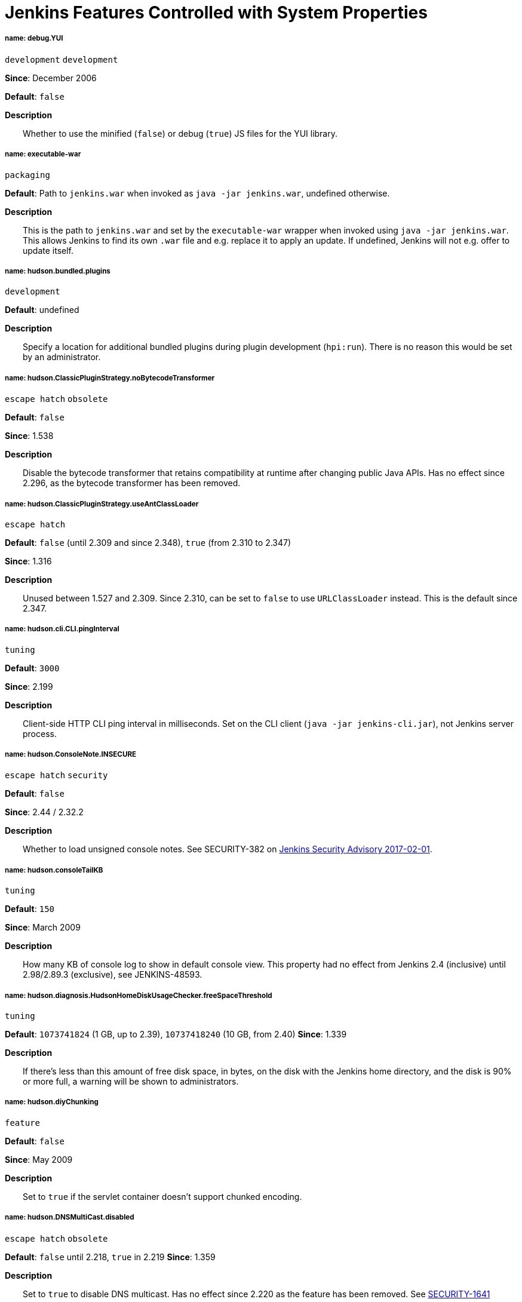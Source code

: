 = Jenkins Features Controlled with System Properties
:page-layout: systemproperties

////
properties:
 Style guide:
 - Prefer literal blocks over quoted blocks when necessary
 - Format literal default values in `backticks` and descriptive parts of values outside backticks
 - Use sentence-per-line formatting for descriptions

Tags:
- development: Mostly or only useful during development and debugging. While in rare cases these may help troubleshoot an instance, primary use is development.
- escape hatch: Disables a behavior that is not generally expected to be disabled, such as security fixes. Intended to address unexpected compatibility problems.
- feature: Enables (or rarely disables) a feature. Distinction to escape hatches is fuzzy when it disables.
- internal: Not intended to be set by administrators, developers, or packaging scripts at all. Very rare.
- obsolete: This option no longer has an effect or a different option should be used instead.
- packaging: Options generally only useful when customizing the Jenkins packaging.
- security: Related to security, both security fixes, and hardening. Usually also escape hatches.
- tuning: Adjust thresholds, durations, and values of a similar nature that don't substantially alter behavior.
- ui: User interface related.
////

===== name: debug.YUI

`development` `development`

*Since*: December 2006 
// https://github.com/jenkinsci/jenkins/commit/ab68a9fce7672649b797ea6ff46f88c965e2404b 

*Default*: `false`


*Description*::
Whether to use the minified (`false`) or debug (`true`) JS files for the YUI library.


===== name: executable-war

`packaging`

*Default*: Path to `jenkins.war` when invoked as `java -jar jenkins.war`, undefined otherwise.


*Description*::
This is the path to `jenkins.war` and set by the `executable-war` wrapper when invoked using `java -jar jenkins.war`.
This allows Jenkins to find its own `.war` file and e.g. replace it to apply an update.
If undefined, Jenkins will not e.g. offer to update itself.

===== name: hudson.bundled.plugins

`development`

*Default*: undefined


*Description*::
Specify a location for additional bundled plugins during plugin development (`hpi:run`).
There is no reason this would be set by an administrator.

===== name: hudson.ClassicPluginStrategy.noBytecodeTransformer

`escape hatch` `obsolete`

*Default*: `false`

*Since*: 1.538
// https://github.com/jenkinsci/jenkins/commit/f98c4627da3c21e37aff82c75c0ef7240e60b4da


*Description*::
Disable the bytecode transformer that retains compatibility at runtime after changing public Java APIs.
Has no effect since 2.296, as the bytecode transformer has been removed.

===== name: hudson.ClassicPluginStrategy.useAntClassLoader

`escape hatch`

*Default*: `false` (until 2.309 and since 2.348), `true` (from 2.310 to 2.347)

*Since*: 1.316
// Unused since https://github.com/jenkinsci/jenkins/commit/47de54d070f67af95b4fefb6d006a72bb31a5cb8
// Restored and default in https://github.com/jenkinsci/jenkins/pull/5698
// Disabled since https://github.com/jenkinsci/jenkins/pull/6571

*Description*::
Unused between 1.527 and 2.309.
Since 2.310, can be set to `false` to use `URLClassLoader` instead.
This is the default since 2.347.

===== name: hudson.cli.CLI.pingInterval

`tuning`

*Default*: `3000`

*Since*: 2.199


*Description*::
Client-side HTTP CLI ping interval in milliseconds.
Set on the CLI client (`java -jar jenkins-cli.jar`), not Jenkins server process.

===== name: hudson.ConsoleNote.INSECURE

`escape hatch` `security`

*Default*: `false`

*Since*: 2.44 / 2.32.2

*Description*::
Whether to load unsigned console notes.
See SECURITY-382 on link:/security/advisory/2017-02-01///persisted-cross-site-scripting-vulnerability-in-console-notes[Jenkins Security Advisory 2017-02-01].

===== name: hudson.consoleTailKB

`tuning`

*Default*: `150`

*Since*: March 2009
// https://github.com/jenkinsci/jenkins/commit/bf81f96ab3d5e90bca0963c51c40a62d2642548d

*Description*::
How many KB of console log to show in default console view.
This property had no effect from Jenkins 2.4 (inclusive) until 2.98/2.89.3 (exclusive), see JENKINS-48593.

===== name: hudson.diagnosis.HudsonHomeDiskUsageChecker.freeSpaceThreshold

`tuning`

*Default*: `1073741824` (1 GB, up to 2.39), `10737418240` (10 GB, from 2.40)
*Since*: 1.339

*Description*::
If there's less than this amount of free disk space, in bytes, on the disk with the Jenkins home directory, and the disk is 90% or more full, a warning will be shown to administrators.

===== name: hudson.diyChunking

`feature`

*Default*: `false`

*Since*: May 2009
// https://github.com/jenkinsci/jenkins/commit/703c50cf62dedfb7085d345ec102df7395cf7fca

*Description*::
Set to `true` if the servlet container doesn't support chunked encoding.

===== name: hudson.DNSMultiCast.disabled

`escape hatch` `obsolete`

*Default*: `false` until 2.218, `true` in 2.219
*Since*: 1.359

*Description*::
Set to `true` to disable DNS multicast.
Has no effect since 2.220 as the feature has been removed.
See link:/security/advisory/2020-01-29///SECURITY-1641[SECURITY-1641]

===== name: hudson.FilePath.VALIDATE_ANT_FILE_MASK_BOUND

`tuning`

*Default*: `10000`

*Since*: 1.592

*Description*::
Max. number of operations to validate a file mask (e.g. pattern to archive artifacts).

===== name: hudson.footerURL

`feature`

*Default*: `+https://jenkins.io+`

*Since*: 1.416

*Description*::
Allows tweaking the URL displayed at the bottom of Jenkins' UI

===== name: hudson.Functions.autoRefreshSeconds

`obsolete` `tuning`

*Default*: `10`

*Since*: 1.365

*Description*::
Number of seconds between reloads when Auto Refresh is enabled.
Obsolete since the feature was removed in Jenkins 2.223.

===== name: hudson.Functions.hidingPasswordFields

`security` `escape hatch`

*Default*: `true`

*Since*: 2.205

*Description*::
Jenkins 2.205 and newer attempts to prevent browsers from offering to auto-fill password form fields by using a custom password control.
Setting this to `false` reverts to the legacy behavior of using mostly standard password form fields.

===== name: hudson.lifecycle

`packaging`

*Default*: automatically determined based on environment, see `hudson.lifecycle.Lifecycle`


*Description*::
Specify full class name for Lifecycle implementation to override default.
See xref:dev-docs:extensions:jenkins-core.adoc//lifecycle[documentation] for class names.

===== name: hudson.logging.LogRecorderManager.skipPermissionCheck

`security` `escape hatch`

*Default*: `false`

*Since*: 2.121.3 and 2.138

*Description*::
Disable security hardening for LogRecorderManager Stapler access.
Possibly unsafe, link:/security/advisory/2018-12-05///SECURITY-595[see 2018-12-05 security advisory].

===== name: hudson.Main.development

`development`

*Default*: `false` in production, `true` in development


*Description*::
This is set to `true` by the development tooling to identify when Jenkins is running via `jetty:run` or `hpi:run`.
Can be used to distinguish between development and production use; most prominently used to bypass the setup wizard when running with an empty Jenkins home directory during development.

===== name: hudson.Main.timeout

`tuning`

*Default*: `15000`


*Description*::
When using `jenkins-core.jar` from the CLI, this is the connection timeout connecting to Jenkins to report a build result.

===== name: hudson.markup.MarkupFormatter.previewsAllowGET

`security` `escape hatch`

*Default*: `false`

*Since*: 2.263.2 / 2.275

*Description*::
Controls whether URLs implementing markup formatter previews are accessible via GET.
See link:/security/advisory/2021-01-13///SECURITY-2153[2021-01-13 security advisory].

===== name: hudson.markup.MarkupFormatter.previewsSetCSP

`security` `escape hatch`

*Default*: `true`

*Since*: 2.263.2 / 2.275

*Description*::
Controls whether to set restrictive Content-Security-Policy headers on URLs implementing markup formatter previews.
See link:/security/advisory/2021-01-13///SECURITY-2153[2021-01-13 security advisory].

===== name: hudson.matrix.MatrixConfiguration.useShortWorkspaceName
// TODO move to matrix-project plugin documentation
`feature`

*Default*: `false`


*Description*::
Use shorter but cryptic names in matrix build workspace directories.
Avoids problems with 256 character limit on paths in Cygwin, path depths problems on Windows, and shell metacharacter problems with label expressions on most platforms.
See https://issues.jenkins.io/browse/JENKINS-25783[JENKINS-25783].

===== name: hudson.model.AbstractItem.skipPermissionCheck

`security` `escape hatch`

*Default*: `false`

*Since*: 2.121.3 / 2.138

*Description*::
Disable security hardening related to Stapler routing for AbstractItem.
Possibly unsafe, link:/security/advisory/2018-12-05///SECURITY-595[see 2018-12-05 security advisory].

===== name: hudson.model.Api.INSECURE

`security` `escape hatch` `obsolete`

*Default*: `false`

*Since*: 1.502

*Description*::
Set to `true` to permit accessing the Jenkins remote API in an unsafe manner.
See SECURITY-47.
Deprecated, use e.g. https://plugins.jenkins.io/secure-requester-whitelist/[Secure Requester Whitelist] instead.

===== name: hudson.model.AsyncAperiodicWork.logRotateMinutes

`tuning`

*Default*: `1440`

*Since*: 1.651

*Description*::
The number of minutes after which to try and rotate the log file used by any AsyncAperiodicWork extension.
For fine-grained control of a specific extension you can use the `_FullyQualifiedClassName_.logRotateMinutes` system property to only affect a specific extension.
_It is not anticipated that you will ever need to change these defaults._

===== name: hudson.model.AsyncAperiodicWork.logRotateSize

`tuning`

*Default*: `-1`

*Since*: 1.651

*Description*::
When starting a new run of any AsyncAperiodicWork extension, if this value is non-negative and the existing log file is larger than the specified number of bytes then the log file will be rotated.
For fine-grained control of a specific extension you can use the `_FullyQualifiedClassName_.logRotateSize` system property to only affect a specific extension.
_It is not anticipated that you will ever need to change these defaults._

===== name: hudson.model.AsyncPeriodicWork.logRotateMinutes

`tuning`

*Default*: `1440`

*Since*: 1.651

*Description*::
The number of minutes after which to try and rotate the log file used by any AsyncPeriodicWork extension.
For fine-grained control of a specific extension you can use the `_FullyQualifiedClassName_.logRotateMinutes` system property to only affect a specific extension.
_It is not anticipated that you will ever need to change these defaults._

Some implementations that can be individually configured (see _FullyQualifiedClassName_ above):

* `hudson.model.WorkspaceCleanupThread`
* `hudson.model.FingerprintCleanupThread`
* `hudson.slaves.ConnectionActivityMonitor`
* `jenkins.DailyCheck`
* `jenkins.model.BackgroundGlobalBuildDiscarder`
* `jenkins.telemetry.Telemetry$TelemetryReporter`

===== name: hudson.model.AsyncPeriodicWork.logRotateSize

`tuning`

*Default*: `-1`

*Since*: 1.651

*Description*::
When starting a new run of any AsyncPeriodicWork extension, if this value is non-negative and the existing log file is larger than the specified number of bytes then the log file will be rotated.
For fine-grained control of a specific extension you can use the `_FullyQualifiedClassName_.logRotateSize` system property to only affect a specific extension.
_It is not anticipated that you will ever need to change these defaults_

Some implementations that can be individually configured (see _FullyQualifiedClassName_ above):

* `hudson.model.WorkspaceCleanupThread`
* `hudson.model.FingerprintCleanupThread`
* `hudson.slaves.ConnectionActivityMonitor`
* `jenkins.DailyCheck`
* `jenkins.model.BackgroundGlobalBuildDiscarder`
* `jenkins.telemetry.Telemetry$TelemetryReporter`

===== name: hudson.model.DirectoryBrowserSupport.allowAbsolutePath

`security` `escape hatch`

*Default*: `false`

*Since*: 2.315 and 2.303.2

*Description*::
Escape hatch for link:/security/advisory/2021-10-06///SECURITY-2481[SECURITY-2481].
Set this to `true` to allow browsing to absolute paths.

===== name: hudson.model.DirectoryBrowserSupport.allowSymlinkEscape

`security` `escape hatch`

*Default*: `false`

*Since*: 2.154 and 2.138.4

*Description*::
Escape hatch for link:/security/advisory/2018-12-05///SECURITY-904[SECURITY-904] and link:/security/advisory/2021-01-13///SECURITY-1452[SECURITY-1452].

===== name: hudson.model.DirectoryBrowserSupport.allowTmpEscape

`security` `escape hatch`

*Default*: `false`

*Since*: 2.394 and 2.375.4

*Description*::
Escape hatch for link:/security/advisory/2023-03-08///SECURITY-1807[SECURITY-1807].

===== name: hudson.model.DirectoryBrowserSupport.CSP

`security` `escape hatch`

*Default*: `sandbox; default-src 'none'; image-src 'self'; style-src 'self';`

*Since*: 1.625.3, 1.641

*Description*::
Determines the Content Security Policy header sent for static files served by Jenkins.
Only affects instances that don't have a resource root URL set up.
See xref:user-docs:system-administration:configuring-content-security-policy.adoc[Configuring Content Security Policy] for more details.

===== name: hudson.model.DownloadService$Downloadable.defaultInterval

`tuning`

*Default*: `86400000` (1 day)
*Since*: '1.500'

*Description*::
Interval between periodic downloads of _Downloadables_, typically tool installer metadata.

===== name: hudson.model.DownloadService.never

`obsolete` `escape hatch`

*Default*: `false`

*Since*: 1.319
// https://github.com/jenkinsci/jenkins/commit/163c08003eb25cbe259fc8a8277bb3e264e36d18

*Description*::
Suppress the periodic download of data files for plugins via browser-based download.
Since Jenkins 2.200, this has no effect.

===== name: hudson.model.DownloadService.noSignatureCheck

`security` `escape hatch`

*Default*: `false`

*Since*: 1.482
// https://github.com/jenkinsci/jenkins/commit/62f66f899c95ccdfdc7a5d3346240988b42a9aad

*Description*::
Skip the update site signature check.
Setting this to `true` can be unsafe.

===== name: hudson.model.Hudson.flyweightSupport

`obsolete` `feature` `escape hatch`

*Default*: `false` before 1.337; `true` from 1.337; unused since 1.598
*Since*: 1.318

*Description*::
Matrix parent job and other flyweight tasks (e.g. Build Flow plugin) won't consume an executor when `true`.
Unused since 1.598, flyweight support is now always enabled.

===== name: hudson.model.Hudson.initLogLevel

`obsolete`

*Description*::
Deprecated: Backward-compatible fallback for `jenkins.model.Jenkins.initLogLevel`.
Removed since 2.272.

===== name: hudson.model.Hudson.killAfterLoad

`obsolete`

*Description*::
Deprecated: Backward-compatible fallback for `jenkins.model.Jenkins.killAfterLoad`.
Removed since 2.272.

===== name: hudson.model.Hudson.logStartupPerformance

`obsolete`

*Description*::
Deprecated: Backward-compatible fallback for `jenkins.model.Jenkins.logStartupPerformance`.
Removed since 2.272.

===== name: hudson.model.Hudson.parallelLoad

`obsolete`

*Description*::
Deprecated: Backward-compatible fallback for `jenkins.model.Jenkins.parallelLoad`.
Removed since 2.272.

===== name: hudson.model.Hudson.workspaceDirName

`obsolete`

*Description*::
Deprecated: Backward-compatible fallback for `jenkins.model.Jenkins.workspaceDirName`.
Removed since 2.272.

===== name: hudson.model.LabelAtom.allowFolderTraversal

`security` `escape hatch`

*Default*: `false`

*Since*: 2.263.2 / 2.275

*Description*::
Controls whether label names containing unsafe characters that lead to path traversal can be saved.
See link:/doc/upgrade-guide/2.263///labelatom[2.263.2 upgrade guide].

===== name: hudson.model.LoadStatistics.clock

`tuning`

*Default*: `10000` (10 seconds)
*Since*: January 2009
// https://github.com/jenkinsci/jenkins/commit/8d771bc2e335fea5369ba06066c87866494fa5e3

*Description*::
Load statistics clock cycle in milliseconds.

===== name: hudson.model.LoadStatistics.decay

`tuning`

*Default*: `0.9`

*Since*: January 2009
// https://github.com/jenkinsci/jenkins/commit/8d771bc2e335fea5369ba06066c87866494fa5e3

*Description*::
Decay ratio for every clock cycle in node utilization charts.

===== name: hudson.model.MultiStageTimeSeries.chartFont

`feature` `ui`

*Default*: `SansSerif-10`

*Since*: 1.562

*Description*::
Font used for load statistics.
See http://docs.oracle.com/javase/7/docs/api/java/awt/Font.html//decode%28java.lang.String%29[Java documentation] on how the value is decoded.

===== name: hudson.model.Node.SKIP_BUILD_CHECK_ON_FLYWEIGHTS

`security` `escape hatch`

*Default*: `true`

*Since*: 2.111
// https://github.com/jenkinsci/jenkins/commit/036e0ce6bb0f257c1e90d49a0af907adf6bb79f7

*Description*::
Whether to allow building flyweight tasks even if the necessary permission (Computer/Build) is missing.
See https://issues.jenkins.io/browse/JENKINS-46652[JENKINS-46652].

===== name: hudson.model.ParametersAction.keepUndefinedParameters

`security` `escape hatch`

*Default*: undefined
*Since*: 1.651.2 / 2.3
// TODO add advisory reference

*Description*::
If true, not discard parameters for builds that are not defined on the job.
*Enabling this can be unsafe.*
Since Jenkins 2.40, if set to false, will not log a warning message that parameters were defined but ignored.

===== name: hudson.model.ParametersAction.safeParameters

`security` `escape hatch`

*Default*: undefined
*Since*: 1.651.2 / 2.3
// TODO add advisory reference

*Description*::
Comma-separated list of additional build parameter names that should not be discarded even when not defined on the job.

===== name: hudson.model.Queue.cacheRefreshPeriod

`tuning`

*Default*: `1000`

*Since*: 1.577 up to 1.647

*Description*::
Defines the refresh period for the internal queue cache (in milliseconds).
The greater period workarounds web UI delays on large installations, which may be caused by locking of the build queue by build executors.
Downside: Builds appear in the queue with a noticeable delay.

===== name: hudson.model.Queue.Saver.DELAY_SECONDS

`tuning`

*Default*: `60`

*Since*: 2.109

*Description*::
Maximal delay of a save operation when content of Jenkins queue changes.
This works as a balancing factor between queue consistency guarantee in case of Jenkins crash (short delay) and decreasing IO activity based on Jenkins load (long delay).

===== name: hudson.model.Run.ArtifactList.listCutoff

`tuning` `ui`

*Default*: `16`

*Since*: 1.330

*Description*::
More artifacts than this will use tree view or simple link rather than listing out artifacts

===== name: hudson.model.Run.ArtifactList.treeCutoff

`tuning` `ui`

*Default*: `40`

*Since*: 1.330

*Description*::
More artifacts than this will show a simple link to directory browser rather than showing artifacts in tree view

===== name: hudson.model.Slave.workspaceRoot

`tuning`

*Default*: `workspace`

*Since*: 1.341?

*Description*::
name of the folder within the agent root directory to contain workspaces

===== name: hudson.model.UpdateCenter.className

`packaging`

*Default*: effectively `hudson.model.UpdateCenter`

*Since*: 2.4

*Description*::
This allows overriding the implementation class for update center when customizing the `.war` packaging of Jenkins.
Cannot be used for plugins.

===== name: hudson.model.UpdateCenter.defaultUpdateSiteId
*Default*: `default`

*Since*: 2.4
// TODO figure out what this even does, IIRC Jenkins doesn't care about the ID other than distinguish on the UI?

*Description*::
Configure a different ID for the default update site.
Useful for custom war distributions or externally provided UC data files.

===== name: hudson.model.UpdateCenter.never

*Default*: `false`


*Description*::
When true, don't automatically check for new versions

===== name: hudson.model.UpdateCenter.pluginDownloadReadTimeoutSeconds

`tuning`

*Default*: `60`


*Description*::
Read timeout in seconds for downloading plugins.

===== name: hudson.model.UpdateCenter.skipPermissionCheck

`security` `escape hatch`

*Default*: `false`

*Since*: 2.121.3 / 2.138

*Description*::
Disable security hardening related to Stapler routing for UpdateCenter.
Possibly unsafe, link:/security/advisory/2018-12-05///SECURITY-595[see 2018-12-05 security advisory].

===== name: hudson.model.UpdateCenter.updateCenterUrl

`obsolete`

*Default*: `+https://updates.jenkins.io/+`


*Description*::
Deprecated: Override the default update site URL.
May have no effect since Jenkins 1.333.

===== name: hudson.model.UsageStatistics.disabled

`feature`

*Default*: `false`

*Since*: May 2009
// https://github.com/jenkinsci/jenkins/commit/49ace47432e473b8f5febb6cc00f177be5854ffb looks like a rename
// but it was originally added the same day https://github.com/jenkinsci/jenkins/commit/10cc0441aeaf7c042dc1ecca674a7cf9b8375863 just a typo

*Description*::
Set to `true` to opt out of usage statistics collection, independent of UI option.

===== name: hudson.model.User.allowNonExistentUserToLogin

`security` `escape hatch`

*Default*: `false`

*Since*: 1.602

*Description*::
When `true`, does not check auth realm for existence of user if there's a record in Jenkins.
Unsafe, but may be used on some instances for service accounts

===== name: hudson.model.User.allowUserCreationViaUrl

`security` `escape hatch`

*Default*: `false`

*Since*: 2.44 / 2.32.2

*Description*::
Whether admins accessing `/user/example` creates a user record (see SECURITY-406 on https://wiki.jenkins.io/display/SECURITY/Jenkins+Security+Advisory+2017-02-01[Jenkins Security Advisory 2017-02-01])

===== name: hudson.model.User.SECURITY_243_FULL_DEFENSE

`security` `escape hatch`

*Default*: `true`

*Since*: 1.651.2 / 2.3

*Description*::
When false, skips part of the fix that tries to determine whether a given user ID exists, and if so, doesn't consider users with the same full name during resolution.

===== name: hudson.model.User.skipPermissionCheck

`security` `escape hatch`

*Default*: `false`

*Since*: 2.121.3 / 2.138

*Description*::
Disable security hardening related to Stapler routing for User.
Possibly unsafe, link:/security/advisory/2018-12-05///SECURITY-595[see 2018-12-05 security advisory].

===== name: hudson.model.WorkspaceCleanupThread.disabled

`escape hatch`

*Default*: `false`

*Since*: June 2009
// https://github.com/jenkinsci/jenkins/commit/ee5cba8fac256580ac30878ed28cf3330cc9d4a4

*Description*::
Don't clean up old workspaces on agent nodes

===== name: hudson.model.WorkspaceCleanupThread.recurrencePeriodHours

`tuning`

*Default*: `24`

*Since*: 1.608

*Description*::
How frequently workspace cleanup should run, in hours.

===== name: hudson.model.WorkspaceCleanupThread.retainForDays

`tuning`

*Default*: `30`

*Since*: 1.608

*Description*::
Unused workspaces are retained for this many days before qualifying for deletion.

===== name: hudson.node_monitors.AbstractNodeMonitorDescriptor.periodMinutes

`tuning`

*Default*: `60` (1 hour)


*Description*::
How frequently to update node monitors by default, in minutes.

===== name: hudson.PluginManager.checkUpdateAttempts

`tuning`

*Default*: `1`

*Since*: 2.152

*Description*::
Number of attempts to check the updates sites.

===== name: hudson.PluginManager.checkUpdateSleepTimeMillis

`tuning`

*Default*: `1000`

*Since*: 2.152

*Description*::
Time (milliseconds) elapsed between retries to check the updates sites.

===== name: hudson.PluginManager.className

`packaging`

*Default*: effectively `hudson.LocalPluginManager`


*Description*::
Can be used to specify a different `PluginManager` implementation when customizing the `.war` packaging of Jenkins.
Cannot be used for plugins.

===== name: hudson.PluginManager.noFastLookup

`escape hatch`

*Default*: `false`


*Description*::
Disable fast lookup using `ClassLoaderReflectionToolkit` which reflectively accesses internal methods of `ClassLoader`.

===== name: hudson.PluginManager.skipPermissionCheck

`security` `escape hatch`

*Default*: `false`

*Since*: 2.121.3 / 2.138

*Description*::
Disable security hardening related to Stapler routing for PluginManager.
Possibly unsafe, link:/security/advisory/2018-12-05///SECURITY-595[see 2018-12-05 security advisory].

===== name: hudson.PluginManager.workDir

`feature`

*Default*: undefined
*Since*: 1.649

*Description*::
Location of the base directory for all exploded .hpi/.jpi plugins.
By default the plugins will be extracted under `$JENKINS_HOME/plugins/`.

===== name: hudson.PluginStrategy

`packaging`

*Default*: effectively `hudson.ClassicPluginStrategy`


*Description*::
Allow plugins to be loaded into a different environment, such as an existing DI container like Plexus.
Specify the full class name of a `hudson.PluginStrategy` implementation to override the default.

===== name: hudson.PluginWrapper.dependenciesVersionCheck.enabled

`escape hatch`

*Default*: `true`

*Since*: 2.0

*Description*::
Set to `false` to skip the version check for plugin dependencies.

===== name: hudson.ProxyConfiguration.DEFAULT_CONNECT_TIMEOUT_MILLIS

`tuning`

*Default*: `20000`

*Since*: 2.0

*Description*::
Connection timeout applied to connections e.g. to the update site.

===== name: hudson.remoting.ChannelBuilder.allCallablesCanIgnoreRoleChecker

`security` `scape hatch`

*Default*: `false`

*Since*: 2.319 and 2.303.3

*Description*::
Disable requirement for remoting callables to perform a role check.
See link:/doc/upgrade-guide/2.303///SECURITY-2458[the description in the upgrade guide].

===== name: hudson.remoting.ChannelBuilder.specificCallablesCanIgnoreRoleChecker

`security` `scape hatch`

*Default*: undefined
*Since*: 2.319 and 2.303.3

*Description*::
Comma-separated list of class names allowed to bypass role check requirement.
See link:/doc/upgrade-guide/2.303///SECURITY-2458[the description in the upgrade guide].

===== name: hudson.remoting.ClassFilter

`security` `escape hatch`

*Default*: undefined


*Description*::
Allow or disallow the deserialization of specified types.
Comma-separated class names, entries are whitelisted unless prefixed with `!`.
See jep:200//backwards-compatibility[JEP-200] and https://issues.jenkins.io/browse/JENKINS-47736[JENKINS-47736].

===== name: hudson.scheduledRetention

`obsolete`
// TODO figure out what this does
*Default*: `false`

*Since*: Up to 1.354

*Description*::
Control a agent based on a schedule

===== name: hudson.scm.SCM.useAutoBrowserHolder

`feature`

*Default*: `false` since Jenkins 2.9, `true` before


*Description*::
When set to `true`, Jenkins will guess the repository browser used to render links in the changelog.

===== name: hudson.script.noCache

`development`

*Default*: `false` in production, `true` during development


*Description*::
When set to true, Jenkins will not reference resource files through the `/static/.../` URL space, preventing their caching.
This is set to `true` during development by default, and `false` otherwise.

===== name: hudson.search.Search.MAX_SEARCH_SIZE

`security` `escape hatch`

*Default*: `500`

*Since*: 2.375.4 / 2.394

*Description*::
Limits the number of results a search can render.

===== name: hudson.search.Search.skipPermissionCheck

`security` `escape hatch`

*Default*: `false`

*Since*: 2.121.3 / 2.138

*Description*::
Disable security hardening related to Stapler routing for Search.
Possibly unsafe, link:/security/advisory/2018-12-05///SECURITY-595[see 2018-12-05 security advisory].

===== name: hudson.security.AccessDeniedException2.REPORT_GROUP_HEADERS

`escape hatch`

*Default*: `false`

*Since*: 2.46 / 2.32.3

*Description*::
If set to true, restore pre-2.46 behavior of sending HTTP headers on "access denied" pages listing group memberships.

===== name: hudson.security.ArtifactsPermission

`security` `escape hatch`

*Default*: `false`

*Since*: 1.374

*Description*::
The Artifacts permission allows to control access to artifacts; When this property is unset or set to false, access to artifacts is not controlled

===== name: hudson.security.csrf.CrumbFilter.UNPROCESSED_PATHINFO

`security` `escape hatch`

*Default*: `false`

*Since*: 2.228 and 2.204.6

*Description*::
Escape hatch for link:/security/advisory/2020-03-25///SECURITY-1774[SECURITY-1774].

===== name: hudson.security.csrf.DefaultCrumbIssuer.EXCLUDE_SESSION_ID

`security` `escape hatch`

*Default*: `false`

*Since*: 2.186 and 2.176.2

*Description*::
Escape hatch for link:/security/advisory/2019-07-17///SECURITY-626[SECURITY-626].

===== name: hudson.security.csrf.GlobalCrumbIssuerConfiguration.DISABLE_CSRF_PROTECTION

`security` `escape hatch`

*Default*: `false`

*Since*: 2.222

*Description*::
Restore the ability to disable CSRF protection after the UI for doing so was removed from Jenkins 2.222.

===== name: hudson.security.csrf.requestfield

`security` `tuning`

*Default*: `.crumb` (Jenkins 1.x), `Jenkins-Crumb` (Jenkins 2.0)
*Since*: 1.310

*Description*::
Parameter name that contains a crumb value on POST requests

===== name: hudson.security.ExtendedReadPermission

`security` `feature`

*Default*: `false`

*Since*: 1.324

*Description*::
The ExtendedReadPermission allows read-only access to "Configure" pages; can also enable with extended-read-permission plugin

===== name: hudson.security.HudsonPrivateSecurityRealm.ID_REGEX

`security` `escape hatch`

*Default*: `+[a-zA-Z0-9_-]++`

*Since*: 2.121 and 2.107.3

*Description*::
Regex for legal user names in Jenkins user database.
See link:/security/advisory/2018-05-09///SECURITY-786[SECURITY-786].

===== name: hudson.security.HudsonPrivateSecurityRealm.maximumBCryptLogRound

`security` `escape hatch`

*Default*: `18`

*Since*: 2.161

*Description*::
Limits the number of rounds for pre-computed BCrypt hashes of user passwords for the Jenkins user database to prevent excessive computation.

===== name: hudson.security.LDAPSecurityRealm.groupSearch
// TODO move out, it's LDAP plugin
// def: TODO recover default that was apparently lost after wiki

*Description*::
LDAP filter to look for groups by their names

===== name: hudson.security.SecurityRealm.sessionFixationProtectionMode

`security` `escape hatch`

*Default*: `1`

*Since*: 2.300 and 2.289.2

*Description*::
Escape hatch for link:/security/advisory/2021-06-30///SECURITY-2371[SECURITY-2371].
Set to `0` to disable the fix or to `2` to select an alternative implementation.

===== name: hudson.security.TokenBasedRememberMeServices2.skipTooFarExpirationDateCheck

`security` `escape hatch`

*Default*: `false`

*Since*: 2.160 and 2.150.2

*Description*::
Escape hatch for link:/security/advisory/2019-01-16///SECURITY-868[SECURITY-868]

===== name: hudson.security.WipeOutPermission

`security` `feature`

*Default*: `false`

*Since*: 1.416

*Description*::
The WipeOut permission allows to control access to the "Wipe Out Workspace" action, which is normally available as soon as the Build permission is granted

===== name: hudson.slaves.ChannelPinger.pingInterval

`tuning` `obsolete`

*Default*: `5`

*Since*: 1.405

*Description*::
Frequency (in minutes) of https://wiki.jenkins.io/display/JENKINS/Ping+Thread[pings between the controller and agents].
Deprecated since 2.37, use `hudson.slaves.ChannelPinger.pingIntervalSeconds` instead.

===== name: hudson.slaves.ChannelPinger.pingIntervalSeconds

`tuning`

*Default*: `300`

*Since*: 2.37

*Description*::
Frequency of https://wiki.jenkins.io/display/JENKINS/Ping+Thread[pings between the controller and agents], in seconds

===== name: hudson.slaves.ChannelPinger.pingTimeoutSeconds

`tuning`

*Default*: `240`

*Since*: 2.37

*Description*::
Timeout for each https://wiki.jenkins.io/display/JENKINS/Ping+Thread[ping between the controller and agents], in seconds

===== name: hudson.slaves.ConnectionActivityMonitor.enabled

`feature`
// TODO: This looks like a dead feature? Introduced 2011 and disabled by default?
*Default*: `false`

*Since*: 1.326

*Description*::
Whether to enable this feature that checks whether agents are alive and cuts them off if not.

===== name: hudson.slaves.ConnectionActivityMonitor.frequency

`tuning`
// TODO: Actually dual use: Both for timeout (4 minutes) and time to ping (3 minutes). Possibly copy & paste issue and bug in core?
*Default*: `10000` (10 seconds)
*Since*: 1.326

*Description*::
How frequently to check for channel activity, in milliseconds.

===== name: hudson.slaves.ConnectionActivityMonitor.timeToPing

`tuning`

*Default*: `180000` (3 minutes)
*Since*: 1.326

*Description*::
How long to wait after startup to start checking agent connections, in milliseconds.

===== name: hudson.slaves.NodeProvisioner.initialDelay

`tuning`

*Default*: 10 times `hudson.model.LoadStatistics.clock`, typically 100 seconds


*Description*::
How long to wait after startup before starting to provision nodes from clouds.
This will allow static agents to start and handle the load first.

===== name: hudson.slaves.NodeProvisioner.MARGIN

`tuning`

===== name: hudson.slaves.NodeProvisioner.MARGIN0

`tuning`

===== name: hudson.slaves.NodeProvisioner.MARGIN_DECAY

`tuning`

===== name: hudson.slaves.NodeProvisioner.recurrencePeriod

`tuning`

*Default*: Equal to `hudson.model.LoadStatistics.clock`, typically 10 seconds


*Description*::
How frequently to possibly provision nodes.

===== name: hudson.slaves.SlaveComputer.allowUnsupportedRemotingVersions

`escape hatch`

*Default*: `false`

*Since*: 2.343

*Description*::
Allow connection by agents running unsupported remoting versions.

===== name: hudson.slaves.WorkspaceList

`tuning`

*Default*: `@`

*Since*: 1.424

*Description*::
When concurrent builds is enabled, a unique workspace directory name is required for each concurrent build.
To create this name, this token is placed between project name and a unique ID, e.g. "my-project@123".

===== name: hudson.tasks.ArtifactArchiver.warnOnEmpty

`feature`

*Default*: `false`


*Description*::
When true, builds don't fail when there is nothing to archive

===== name: hudson.tasks.Fingerprinter.enableFingerprintsInDependencyGraph

`feature`

*Default*: `false`

*Since*: 1.430

*Description*::
When true, jobs associated through fingerprints are added to the dependency graph, even when there is no configured upstream/downstream relationship between them.

===== name: hudson.tasks.MailSender.maxLogLines
// TODO is this mailer plugin now?

*Default*: `250`


*Description*::
Number of lines of console output to include in emails


===== name: hudson.TcpSlaveAgentListener.hostName

`feature`

*Default*: Same as the configured Jenkins root URL


*Description*::
Host name that Jenkins advertises to inbound TCP agents.
Especially useful when running Jenkins behind a reverse proxy.


===== name: hudson.TcpSlaveAgentListener.port

`feature`

*Default*: Same as the configured TCP agent port


*Description*::
Port that Jenkins advertises to inbound TCP agents.
Especially useful when running Jenkins behind a reverse proxy.

===== name: hudson.TreeView

`feature` `obsolete`

*Default*: `false`


*Description*::
Enables the experimental nested views feature.
Has no effect since 2.302, as the experimental nested views feature has been removed.

===== name: hudson.triggers.SafeTimerTask.logsTargetDir

`feature`

*Default*: `$JENKINS_HOME/logs`

*Since*: 2.114

*Description*::
Allows to move the logs usually found under `$JENKINS_HOME/logs` to another location.
Beware that no migration is handled if you change it on an existing instance.

===== name: hudson.triggers.SCMTrigger.starvationThreshold

`tuning`

*Default*: `3600000` (1 hour)


*Description*::
Milliseconds waiting for polling executor before trigger reports it is clogged.

===== name: hudson.udp

`escape hatch` `obsolete` `tuning`

*Default*: `33848` until 2.218, `-1` in 2.219


*Description*::
Port for UDP multicast broadcast.
Set to -1 to disable.
Has no effect since 2.220 as the feature has been removed.
See link:/security/advisory/2020-01-29///SECURITY-1641[SECURITY-1641]

===== name: hudson.upstreamCulprits

`feature`

*Default*: `false`

*Since*: 1.327

*Description*::
Pass blame information to downstream jobs.

===== name: hudson.util.AtomicFileWriter.DISABLE_FORCED_FLUSH

`escape hatch`
// The code is really confusing; there are two flags, one is always false, and will be forcibly set to false here, except using a new constructor that was deprecated in the same PR it was introduced in.
*Default*: `false`

*Since*: 2.102

*Description*::
Disables the forced flushing when calling `//close()`.
Not expected to be used.

===== name: hudson.util.CharacterEncodingFilter.disableFilter

`escape hatch`

*Default*: `false`


*Description*::
Set to `true` to disable the filter that sets request encoding to UTF-8 if it's undefined and its content type is `text/xml` or `application/xml` (API submissions).

===== name: hudson.util.CharacterEncodingFilter.forceEncoding

`feature`

*Default*: `false`


*Description*::
Set to `true` to force the request encoding to UTF-8 even if a different character set is declared.

===== name: hudson.Util.deletionRetryWait

`tuning`

*Default*: `100`

*Since*: 2.2

*Description*::
The time (in milliseconds) to wait between attempts to delete files when retrying.
This has no effect unless _hudson.Util.maxFileDeletionRetries_ is greater than 1.
If zero, there will be no delay between attempts.
If negative, the delay will be a (linearly) increasing multiple of this value between attempts.

===== name: hudson.util.Digester2.UNSAFE

`security` `escape hatch` `obsolete`

*Default*: `false`

*Since*: 2.263.2 / 2.275

*Description*::
Opts out of a change in default behavior that disables the processing of XML external entities (XXE) for the `Digester2` class in Jenkins if set to `true`.
This system property can be changed while Jenkins is running and the change is effective immediately.
See link:/doc/upgrade-guide/2.263///digester2[2.263.2 upgrade guide].
Has no effect since 2.297, as the `Digester2` class has been removed.

===== name: hudson.util.FormValidation.applyContentSecurityPolicyHeaders

`security` `escape hatch`

*Default*: `true`

*Since*: 2.263.2 / 2.275

*Description*::
Controls whether to set restrictive Content-Security-Policy headers on URLs implementing form validation responses.
This reduces the impact of cross-site scripting (XSS) vulnerabilities in form validation output.
See link:/doc/upgrade-guide/2.263///formvalidation[2.263.2 upgrade guide].

===== name: hudson.util.Graph.maxArea

`security` `escape hatch`

*Default*: `10000000` (10 million)
*Since*: 2.263.2 / 2.275

*Description*::
Controls the maximum size (area) for requests to render graphs like load statistics.
See link:/security/advisory/2021-01-13///SECURITY-2025[2021-01-13 security advisory].

===== name: hudson.Util.maxFileDeletionRetries

`tuning`

*Default*: `3`

*Since*: 2.2

*Description*::
The number of times to attempt to delete files/directory trees before giving up and throwing an exception.
Specifying a value less than 1 is invalid and will be treated as if a value of 1 (i.e. one attempt, no retries) was specified.
See https://issues.jenkins.io/browse/JENKINS-10113[JENKINS-10113] and https://issues.jenkins.io/browse/JENKINS-15331[JENKINS-15331].

===== name: hudson.util.MultipartFormDataParser.FILEUPLOAD_MAX_FILES

`escape hatch` `tuning` `security`

*Default*: `1000`

*Since*: 2.375.4, 2.394

*Description*::
Limits the number of form fields that can be processed in one `multipart/form-data` request.
Used to set `org.apache.commons.fileupload.servlet.ServletFileUpload//setFileCountMax(long)`.
Despite the name, this applies to all form fields, not just actual file attachments.
`-1` disables this limit.

===== name: hudson.util.MultipartFormDataParser.FILEUPLOAD_MAX_FILE_SIZE
  tags:
// Not an escape hatch since it's disabled by default
  - tuning
  - security
*Default*: `-1`

*Since*: 2.375.4, 2.394

*Description*::
Limits the size (in bytes) of individual fields that can be processed in one `multipart/form-data` request.
Despite the name, this applies to all form fields, not just actual file attachments.
`-1` disables this limit.

===== name: hudson.util.MultipartFormDataParser.FILEUPLOAD_MAX_SIZE
  tags:
// Not an escape hatch since it's disabled by default
- tuning
- security
*Default*: `-1`

*Since*: 2.375.4, 2.394

*Description*::
Limits the total request size (in bytes) that can be processed in one `multipart/form-data` request.
Used to set `org.apache.commons.fileupload.servlet.ServletFileUpload//setSizeMax(long)`.
`-1` disables this limit.

===== name: hudson.Util.noSymLink

`feature`
// TODO this is now in a plugin I think?

*Default*: `false`


*Description*::
True to disable creation of symbolic links in job/builds directories

===== name: hudson.Util.performGCOnFailedDelete

`tuning`

*Default*: `false`

*Since*: 2.2

*Description*::
If this flag is set to `true` then we will request a garbage collection after a deletion failure before we next retry the delete.
It is ignored unless _hudson.Util.maxFileDeletionRetries_ is greater than 1.
Setting this flag to `true` _may_ resolve some problems on Windows, and also for directory trees residing on an NFS share, but it can have a negative impact on performance and may have no effect at all (GC behavior is JVM-specific).
**Warning**: This should only ever be used if you find that your builds are failing because Jenkins is unable to delete files, that this failure is because Jenkins itself has those files locked "open", and even then it should only be used on agents with relatively few executors (because the garbage collection can impact the performance of all job executors on that agent).
_Setting this flag is a act of last resort - it is not recommended, and should not be used on your main Jenkins server unless you can tolerate the performance impact_.

===== name: hudson.util.ProcessTree.disable

`feature`

*Default*: `false`


*Description*::
True to disable cleanup of child processes.

===== name: hudson.util.RingBufferLogHandler.defaultSize

`tuning`

*Default*: `256`

*Since*: 1.563

*Description*::
Number of log entries in loggers available on the UI at `/log/`

===== name: hudson.util.RobustReflectionConverter.recordFailuresForAdmins

`security` `escape hatch`

*Default*: `false`

*Since*: 2.263.2 / 2.275

*Description*::
If set to `true`, Old Data Monitor will record some failures to load data submitted by users with Overall/Administer permission, partially disabling a security fix.
See link:/security/advisory/2021-01-13///SECURITY-1923[2021-01-13 security advisory] and link://hudson-util-robustreflectionconverter-recordfailuresforallauthen[`hudson.util.RobustReflectionConverter.recordFailuresForAllAuthentications`].

===== name: hudson.util.RobustReflectionConverter.recordFailuresForAllAuthentications

`security` `escape hatch`

*Default*: `false`

*Since*: 2.263.2 / 2.275

*Description*::
If set to `true`, Old Data Monitor will record some failures to load data submitted by all authorized users, completely disabling a security fix.
See link:/security/advisory/2021-01-13///SECURITY-1923[2021-01-13 security advisory] and link://hudson-util-robustreflectionconverter-recordfailuresforadmins[`hudson.util.RobustReflectionConverter.recordFailuresForAdmins`].

===== name: hudson.util.Secret.AUTO_ENCRYPT_PASSWORD_CONTROL

`security` `escape hatch`

*Default*: `true`

*Since*: 2.236

*Description*::
Jenkins automatically round-trips `f:password` based form fields as encrypted `Secret` even if the field is not of type `Secret`.
Set this to `false` to disable this behavior, doing so is discouraged.

===== name: hudson.util.Secret.BLANK_NONSECRET_PASSWORD_FIELDS_WITHOUT_ITEM_CONFIGURE

`escape hatch` `security`

*Default*: `true`

*Since*: 2.236

*Description*::
If the user is missing _Item/Configure_ permission, Jenkins 2.236 and newer will blank out the password value automatically even if the form field is not backed by a `Secret`.
Set this to `false` to disable this behavior, doing so is discouraged.

===== name: hudson.util.Secret.provider

`escape hatch`
  def: system default
*Since*: 1.360

*Description*::
Force a particular crypto provider; with Glassfish Enterprise set value to `SunJCE` to workaround https://issues.jenkins.io/browse/JENKINS-6459[JENKINS-6459] and GLASSFISH-11862.

===== name: hudson.util.StreamTaskListener.AUTO_FLUSH

`escape hatch`
// https://github.com/jenkinsci/jenkins/pull/3961
*Default*: `false`

*Since*: 2.173

*Description*::
Jenkins no longer automatically flushes streams for code running remotely on agents for better performance.
This may lead to loss of messages for plugins which print to a build log from the agent machine but do not flush their output.
Use this flag to restore the previous behavior for freestyle builds.

===== name: hudson.Util.symlinkEscapeHatch

`escape hatch`

*Default*: `false`


*Description*::
True to use exec of "ln" binary to create symbolic links instead of native code

===== name: hudson.Util.useNativeChmodAndMode

`escape hatch`

*Default*: `false`

*Since*: 2.93

*Description*::
True to use native (JNA/JNR) implementation to set file permissions instead of NIO.
Removed without replacement in 2.304.

===== name: hudson.util.XStream2.collectionUpdateLimit

`security` `tuning` `escape hatch`

*Default*: `5`

*Since*: 2.334 and 2.319.3

*Description*::
The maximum number of seconds that adding elements to collections may cumulatively take when loading an XML document using XStream, or `-1` to disable.
See link:/security/advisory/2022-02-09///SECURITY-2602[2022-02-09 security advisory] for context.

===== name: hudson.WebAppMain.forceSessionTrackingByCookie

`escape hatch` `security`

*Default*: `true`

*Since*: 2.234

*Description*::
Set to `false` to not force session tracking to be done via cookie.
Escape hatch for https://issues.jenkins.io/browse/JENKINS-61738[JENKINS-61738].

===== name: hudson.widgets.HistoryWidget.threshold

`tuning`

*Default*: `30`

*Since*: 1.433

*Description*::
How many builds to show in the build history side panel widget.

===== name: historyWidget.descriptionLimit

`feature` `UI`

*Default*: `100`

*Since*: 2.223

*Description*::
Defines a limit for the characters shown in the description field for each build row in the Build History column.
A positive integer (e.g. `300`) will define the limit.
After the limit is reached (...) will be shown.
The value `-1` disables the limit and allows unlimited characters in the build description.
The value `0` shows no description.

===== name: HUDSON_HOME
  def: n/a
`obsolete`

*Description*::
Backward compatible fallback name for `JENKINS_HOME`.
See documentation there.

===== name: jenkins.CLI.disabled

`feature` `obsolete`

*Default*: `false`

*Since*: 2.32 and 2.19.3

*Description*::
`true` to disable Jenkins CLI via JNLP and HTTP (SSHD can still be enabled). This has no effect since 2.165.

===== name: jenkins.InitReactorRunner.concurrency

`tuning`
  def: 2x of CPU

*Description*::
During the start of Jenkins, the loading of jobs in parallel have a fixed number of threads by default (twice the CPU).
To make Jenkins load time 8x faster (assuming sufficient IO), increase it to 8x.
For example, 24 CPU Jenkins controller host use this: `-Djenkins.InitReactorRunner.concurrency=192`

===== name: jenkins.install.runSetupWizard

`feature`

*Default*: undefined
*Since*: 2.0

*Description*::
Set to `false` to skip install wizard.
Note that doing so leaves Jenkins unsecured.
Development-mode only: Set to `true` to not skip showing the setup wizard during Jenkins development.
This property is only effective the first time you run Jenkins in given `JENKINS_HOME`.

===== name: jenkins.install.SetupWizard.adminInitialApiToken

`security` `packaging`
  def: The default admin account will not have an API Token unless a value is provided for this system property
*Since*: "2.260"

*Description*::
This property determines the behavior during the SetupWizard install phase concerning the API Token creation for the initial admin account.
The behavior depends on the provided value:

`true`:: A token is generated using random value at startup and the information is put in the file `$JENKINS_HOME/secrets/initialAdminApiToken`.
"token" in plain text:: A fixed API Token will be created for the user with provided value as the token.
"@[file-location]" which contains plain text value of the token:: A fixed API Token will be created for the user with the value read from the file.
Jenkins will not delete the file after read, so the script is responsible to remove it when no longer needed.

Token format is `[2-char hash version][32-hex-char of secret]`, where the hash version is currently only 11, e.g., `110123456789abcdef0123456789abcdef`.
For example can be generated in following ways:

* manually by prepending `11` to output of random generator website.
  Ask for 32 hex digits or 16 bytes in hex, e.g. https://www.browserling.com/tools/random-hex, https://www.random.org/bytes/
* in a shell: `echo "11$(openssl rand -hex 16)"`
* in JavaScript: `const genRanHex = size => [...Array(size)].map(() => Math.floor(Math.random() * 16).toString(16)).join(''); console.log('11' + genRanHex(32));`

When the API Token is generated using this system property, it should be revoked during the installation script using the other ways at your disposal so that you have a fresh (random) token with less traces for your script.
See https://javadoc.jenkins.io/jenkins/security/ApiTokenProperty.html//generateNewToken-java.lang.String-[ApiTokenProperty//generateNewToken(String)] and https://javadoc.jenkins.io/jenkins/security/ApiTokenProperty.html//revokeAllTokensExceptOne-java.lang.String-[ApiTokenProperty//revokeAllTokensExceptOne(String)] for scripting methods or using the web API calls:
`/user/[user-login]/descriptorByName/jenkins.security.ApiTokenProperty/generateNewToken` and `/user/[user-login]/descriptorByName/jenkins.security.ApiTokenProperty/revokeAllExcept`

===== name: jenkins.model.Jenkins.additionalReadablePaths

`security` `escape hatch`

*Default*: undefined
*Since*: 2.263.2 / 2.275

*Description*::
A comma-separated list of additional top level path segments that should be accessible to users without Overall/Read permission.
See link:/security/advisory/2021-01-13///SECURITY-2047[2021-01-13 security advisory].

===== name: jenkins.model.Jenkins.buildsDir

`feature`

*Default*: `${ITEM_ROOTDIR}/builds`

*Since*: 2.119

*Description*::
The configuration of a given job is located under `$JENKINS_HOME/jobs/[JOB_NAME]/config.xml` and its builds are under `$JENKINS_HOME/jobs/[JOB_NAME]/builds` by default.
This option allows you to store builds elsewhere, which can be useful with finer-grained backup policies, or to store the build data on a faster disk such as an SSD.
The following placeholders are supported for this value:

* `${JENKINS_HOME}`  – Resolves to the Jenkins home directory.
* `${ITEM_ROOTDIR}` – The directory containing the job metadata within Jenkins home.
* `${ITEM_FULL_NAME}` – The full name of the item, with file system unsafe characters replaced by others.
* `${ITEM_FULLNAME}` – See above, but does not replace unsafe characters.
  This is a legacy option and should not be used.

For instance, if you would like to store builds outside of Jenkins home, you can use a value like the following: `/some_other_root/builds/${ITEM_FULL_NAME}` This used to be a UI setting, but was removed in 2.119 as it did not support migration of existing build records and could lead to build-related errors until restart.

To manually migrate existing build records when starting to use this option (`TARGET_DIR` is the value supplied to `jenkins.model.Jenkins.buildsDir`):

For xref:user-docs:pipeline:index.adoc[Pipeline] and Freestyle job types, run this for each `JOB_NAME`:

```sh
mkdir -p [TARGET_DIR]
mv $JENKINS_HOME/jobs/[JOB_NAME]/builds [TARGET_DIR]/[JOB_NAME]
```

For xref:user-docs:pipeline:multibranch.adoc//creating-a-multibranch-pipeline[Multibranch Pipeline] jobs, run for each `BRANCH_NAME`:

```sh
mkdir -p [TARGET_DIR]/[JOB_NAME]/branches/
mv $JENKINS_HOME/jobs/[JOB_NAME]/branches/[BRANCH_NAME]/builds \
[TARGET_DIR]/[JOB_NAME]/branches/[BRANCH_NAME]
```

For xref:user-docs:pipeline:multibranch.adoc//organization-folders[Organization Folders], run this for each `REPO_NAME` and `BRANCH_NAME`:

```sh
mkdir -p [TARGET_DIR]/[ORG_NAME]/jobs/[REPO_NAME]/branches/
mv $JENKINS_HOME/jobs/[ORG_NAME]/jobs/[REPO_NAME]/branches/[BRANCH_NAME]/builds \
[TARGET_DIR]/[ORG_NAME]/jobs/[REPO_NAME]/branches/[BRANCH_NAME]
```

===== name: jenkins.model.Jenkins.crumbIssuerProxyCompatibility

`escape hatch` `feature`

*Default*: `false`

*Since*: 2.119

*Description*::
`true` to enable crumb proxy compatibility when running the Setup Wizard for the first time.

===== name: jenkins.model.Jenkins.disableExceptionOnNullInstance

`escape hatch`

*Default*: `false`

*Since*: 2.4 *only*, replaced in 2.5+ by jenkins.model.Jenkins.enableExceptionOnNullInstance

*Description*::
`true` to disable throwing an `IllegalStateException` when `Jenkins.getInstance()` returns `null`

===== name: jenkins.model.Jenkins.enableExceptionOnNullInstance

`escape hatch`

*Default*: `false`

*Since*: 2.5

*Description*::
`true` to enable throwing an `IllegalStateException` when `Jenkins.getInstance()` returns `null`

===== name: jenkins.model.Jenkins.exitCodeOnRestart

`packaging`

*Default*: `5`

*Since*: 2.102

*Description*::
When using the `-Dhudson.lifecycle=hudson.lifecycle.ExitLifecycle`, exit using this exit code when Jenkins is restarted

===== name: jenkins.model.Jenkins.initLogLevel

*Default*: `FINE`


*Description*::
Log level for verbose messages from the init reactor listener.

===== name: jenkins.model.Jenkins.killAfterLoad

*Default*: `false`


*Description*::
Exit Jenkins right after loading.
Intended as a development/testing aid only.

===== name: jenkins.model.Jenkins.logStartupPerformance

*Default*: `false`


*Description*::
Log startup timing info.
Note that some messages are not logged on levels visible by default (i.e. INFO and up).

===== name: jenkins.model.Jenkins.nameValidationRejectsTrailingDot

`security` `escape hatch`

*Default*: `true`

*Since*: 2.315 and 2.303.2

*Description*::
Set to `false` to allow names to end with a trailing `.` character, which can cause problems on Windows.
Escape hatch for link:/security/advisory/2021-10-06///SECURITY-2424[SECURITY-2424].

===== name: jenkins.model.Jenkins.parallelLoad

`escape hatch`

*Default*: `true`


*Description*::
Loads job configurations in parallel on startup.

===== name: jenkins.model.Jenkins.slaveAgentPort

`feature`

*Default*: `-1` (disabled) since 2.0, `0` in Jenkins 1.x.
*Since*: 1.643

*Description*::
Specifies the default TCP agent port unless/until configured differently on the UI.
`-1` to disable, `0` for random port, other values for fixed port.

===== name: jenkins.model.Jenkins.slaveAgentPortEnforce

`feature`

*Default*: `false`

*Since*: 2.19.4 and 2.24

*Description*::
If true, enforces the specified `jenkins.model.Jenkins.slaveAgentPort` on startup and will not allow changing it through the UI

===== name: jenkins.model.Jenkins.workspaceDirName

`obsolete`

*Default*: `workspace`


*Description*::
Obsolete: Was used as the default workspace directory name in the legacy workspace directory layout (workspace directories within job directories).

===== name: jenkins.model.Jenkins.workspacesDir

`feature`

*Default*: `${JENKINS_HOME}/workspace/${ITEM_FULL_NAME}`

*Since*: 2.119

*Description*::
Allows to change the directory layout for the job workspaces on the controller node.
See `jenkins.model.Jenkins.buildsDir` for supported placeholders.

===== name: jenkins.model.JenkinsLocationConfiguration.disableUrlValidation

`escape hatch`

*Default*: `false`

*Since*: 2.197 / LTS 2.176.4

*Description*::
Disable URL validation intended to prevent an XSS vulnerability.
See link:/security/advisory/2019-09-25///SECURITY-1471[SECURITY-1471] for details.

===== name: jenkins.model.lazy.BuildReference.MODE

`development` `tuning`

*Default*: `soft`

*Since*: 1.548

*Description*::
Configure the kind of reference Jenkins uses to hold builds in memory.
Choose from among `soft`, `weak`, `strong`, and `not` (do not hold builds in memory at all).
Intended mostly as a debugging aid.
See https://issues.jenkins.io/browse/JENKINS-19400[JENKINS-19400].

===== name: jenkins.model.Nodes.enforceNameRestrictions

`security` `escape hatch`

*Default*: `true`

*Since*: 2.263.2 / 2.275

*Description*::
Whether to enforce new name restrictions for agent names.
See link:/security/advisory/2021-01-13///SECURITY-2021[2021-01-13 security advisory].

===== name: jenkins.model.StandardArtifactManager.disableTrafficCompression

`tuning` `feature`

*Default*: `false`

*Since*: 2.196

*Description*::
`true` to disable GZIP compression of artifacts when they're transferred from agent nodes to controller.  Uses less CPU at the cost of increased network traffic.
===== name: jenkins.monitor.JavaVersionRecommendationAdminMonitor.disable

`feature`

*Default*: `false`

*Since*: 2.305

*Description*::
`true` to disable the monitor that recommends newer Java versions.

===== name: jenkins.security.ApiTokenProperty.adminCanGenerateNewTokens 

`escape hatch` `security`

*Default*: `false`

*Since*: 2.129

*Description*::
`true` to allow users with Overall/Administer permission to create API tokens using the new system for any user.
Note that the user will not be able to use that token since it's only displayed to the creator, once.

===== name: jenkins.security.ApiTokenProperty.showTokenToAdmins

`escape hatch` `security`

*Default*: `false`

*Since*: 1.638

*Description*::
True to show API tokens for users to administrators on the user configuration page.
This was set to `false` as part of link:/security/advisory/2015-11-11///api-tokens-of-other-users-available-to-admins[SECURITY-200]

===== name: jenkins.security.ClassFilterImpl.SUPPRESS_ALL

`escape hatch` `security`

*Default*: `false`

*Since*: 2.102

*Description*::
Do not perform any JEP-200 class filtering when deserializing data.
Setting this to `true` is unsafe.
See link:/redirect/class-filter/[documentation].

===== name: jenkins.security.ClassFilterImpl.SUPPRESS_WHITELIST

`escape hatch` `security`

*Default*: `false`

*Since*: 2.102

*Description*::
Do not perform whitelist-based JEP-200 class filtering when deserializing data.
With this flag set, only explicitly blacklisted types will be rejected.
Setting this to `true` is unsafe.
See link:/redirect/class-filter/[documentation].

===== name: jenkins.security.FIPS140.COMPLIANCE

`feature` `security`

*Default*: `false`

*Since*: 2.424

*Description*::
If Jenkins and plugins systems should prefer link:https://csrc.nist.gov/pubs/fips/140-2/upd2/final[FIPS-140] compliant cryptography.
Not all features/plugins have been adapted, and this only indicates a preference.
If you set this flag to `true`, it does not make Jenkins and its plugins FIPS-140 compliant.
Refer to xref:user-docs:system-administration:FIPS-140.adoc[Jenkins and FIPS-140 Overview] for more information.

===== name: jenkins.security.FrameOptionsPageDecorator.enabled

`escape hatch` `security`

*Default*: `true`

*Since*: 1.581

*Description*::
Whether to send `X-Frame-Options: sameorigin` header, set to `false` to disable and make Jenkins embeddable

===== name: jenkins.security.ignoreBasicAuth
// TODO test whether this actually works
`feature` `security`

*Default*: `false`

*Since*: 1.421

*Description*::
When set to `true`, disable `Basic` authentication with username and password (rather than API token).

===== name: jenkins.security.ManagePermission

`feature` `security`

*Default*: `false`

*Since*: 2.222

*Description*::
Enable the optional Overall/Manage permission that allows limited access to administrative features suitable for a hosted Jenkins environment.
See https://github.com/jenkinsci/jep/tree/master/jep/223[JEP-223].

===== name: jenkins.security.ResourceDomainRootAction.validForMinutes

`tuning` `security`

*Default*: `30`

*Since*: 2.200

*Description*::
How long a resource URL served from the resource root URL will be valid for before users are required to reauthenticate to access it.
See inline documentation in Jenkins for details.

===== name: jenkins.security.s2m.CallableDirectionChecker.allow

`security` `escape hatch`

*Default*: `false`

*Since*: 1.587 and 1.580.1

*Description*::
This flag can be set to `true` to disable the agent-to-controller security system entirely.
Since Jenkins 2.326, this is the only way to do that, as the UI option has been removed.

===== name: jenkins.security.s2m.CallableDirectionChecker.allowAnyRole

`security` `obsolete`

*Default*: `true`

*Since*: 2.319 and 2.303.3

*Description*::
This flag can be set to `false` to explicitly reject `Callable` implementations that do not declare any required role.
It is unclear whether this can safely be set to `false` in Jenkins before 2.335, or whether that would cause problems with some remoting built-in callables.
This flag was removed in Jenkins 2.335.

===== name: jenkins.security.s2m.DefaultFilePathFilter.allow

`escape hatch` `security`

*Default*: `false`

*Since*: 1.587 and 1.580.1

*Description*::
Allow all file paths on the Jenkins controller to be accessed from agents.
This disables a big part of link:/security/advisory/2014-10-30/[SECURITY-144] protections.

===== name: jenkins.security.s2m.RunningBuildFilePathFilter.FAIL

`escape hatch` `security`

*Default*: `true`

*Since*: 2.319 and 2.303.3

*Description*::
Set to `false` to not reject attempts to access file paths in build directories of builds not currently being built on the accessing agent.
Instead, only a warning is logged.
Attempts to access file paths in build directories from other processes will still fail.
See link:/security/advisory/2021-11-04///SECURITY-2455[the description of the SECURITY-2458 security fix] for context.

===== name: jenkins.security.s2m.RunningBuildFilePathFilter.SKIP

`escape hatch` `security`

*Default*: `false`

*Since*: 2.319 and 2.303.3

*Description*::
Set to `true` to disable the additional protection to not reject attempts to access file paths in build directories.
This will restore access to any build directories both from agents and from other processes with a remoting channel, like Maven Integration Plugin.
See link:/security/advisory/2021-11-04///SECURITY-2455[the description of the SECURITY-2458 security fix] for context.

===== name: jenkins.security.seed.UserSeedProperty.disableUserSeed

`escape hatch` `security`

*Default*: `false`

*Since*: 2.160 and 2.105.2

*Description*::
Disables _user seed_.
Escape hatch for link:/security/advisory/2019-01-16///SECURITY-901[SECURITY-901].

===== name: jenkins.security.seed.UserSeedProperty.hideUserSeedSection

`ui` `security`

*Default*: `false`

*Since*: 2.160 and 2.105.2

*Description*::
Hide the UI for _user seed_ introduced for link:/security/advisory/2019-01-16///SECURITY-901[SECURITY-901].

===== name: jenkins.security.stapler.StaplerDispatchValidator.disabled

`escape hatch` `security`

*Default*: `false`

*Since*: 2.186 and 2.176.2

*Description*::
Escape hatch for link:/security/advisory/2019-07-17///SECURITY-534[SECURITY-534].

===== name: jenkins.security.stapler.StaplerDispatchValidator.whitelist

`escape hatch` `security`

*Default*: `stapler-views-whitelist.txt` in `JENKINS_HOME`

*Since*: 2.186 and 2.176.2

*Description*::
Override the location of the user configurable whitelist for stapler view dispatches.
This augments the built-in whitelist for link:/security/advisory/2019-07-17///SECURITY-534[SECURITY-534] that allows dispatches to views that would otherwise be prohibited.

===== name: jenkins.security.stapler.StaticRoutingDecisionProvider.whitelist

`escape hatch` `security`

*Default*: `stapler-whitelist.txt` in `JENKINS_HOME`

*Since*: 2.154 and 2.138.4

*Description*::
Override the location of the user configurable whitelist for stapler request routing.
This augments the built-in whitelist for link:/security/advisory/2018-12-05///SECURITY-595[SECURITY-595] that allows routing requests through methods that would otherwise be prohibited.

===== name: jenkins.security.stapler.TypedFilter.prohibitStaticAccess

`escape hatch` `security`

*Default*: `true`

*Since*: 2.154 and 2.138.4

*Description*::
Prohibits access to `public static` fields when routing requests in Stapler.
Escape hatch for link:/security/advisory/2018-12-05///SECURITY-595[SECURITY-595].

===== name: jenkins.security.stapler.TypedFilter.skipTypeCheck

`escape hatch` `security`

*Default*: `false`

*Since*: 2.154 and 2.138.4

*Description*::
Skip (return) type check when determining whether a method or field should be routable with Stapler (i.e. allow any return type).
Escape hatch for link:/security/advisory/2018-12-05///SECURITY-595[SECURITY-595].

===== name: jenkins.security.SuspiciousRequestFilter.allowSemicolonsInPath

`escape hatch` `security`

*Default*: `false`

*Since*: 2.228 and 2.204.6

*Description*::
Escape hatch for link:/security/advisory/2020-03-25///SECURITY-1774[SECURITY-1774].
Allows requests to URLs with semicolon characters (`;`) in the request path.

===== name: jenkins.security.SystemReadPermission

`feature` `security`

*Default*: `false`

*Since*: 2.222

*Description*::
Enable the optional Overall/SystemRead permission that allows read-only access to administrative features suitable for a managed Jenkins Configuration as Code environment.
See https://github.com/jenkinsci/jep/tree/master/jep/224[JEP-224].

===== name: jenkins.security.UserDetailsCache.EXPIRE_AFTER_WRITE_SEC

`tuning` `security`

*Default*: `120` (2 minutes)
*Since*: 2.15

*Description*::
How long a cache for `UserDetails` should be valid for before it is looked up again from the security realm.
See https://issues.jenkins.io/browse/JENKINS-35493[JENKINS-35493].

===== name: jenkins.slaves.DefaultJnlpSlaveReceiver.disableStrictVerification

`security`

*Default*: `false`

*Since*: 2.28
//description: ''
// TODO describe

===== name: jenkins.slaves.JnlpSlaveAgentProtocol3.enabled

`obsolete`
// TODO update this
*Default*: undefined
*Since*: 1.653

*Description*::
`false` to disable the JNLP3 agent protocol, `true` to enable it.
Otherwise it's randomly enabled/disabled to A/B test it.
Obsolete since the protocol was removed in 2.214.

===== name: jenkins.slaves.NioChannelSelector.disabled

`escape hatch`

*Default*: `false`

*Since*: 1.560

*Description*::
`true` to disable Nio for JNLP agents

===== name: jenkins.slaves.StandardOutputSwapper.disabled

`escape hatch`
// TODO Unsure how this works. References:
// - https://github.com/jenkinsci/jenkins/blob/3fd66ff22051a3309b8dc5130d8da0759ee27f48/core/src/main/java/jenkins/slaves/StandardOutputSwapper.java
// - https://github.com/jenkinsci/remoting/commit/fad8c38724068dfbd155e64508e5d4c154240b87
*Default*: `false`

*Since*: 1.429

*Description*::
Some Unix-like agents (e.g. SSH Build Agents) can communicate via stdin/stdout, which is very convenient.
Unfortunately, some JVM output (e.g. related to GC) also goes to standard out.
This will swap output streams around to prevent stream corruption through unexpected writes to standard out.

===== name: jenkins.SoloFilePathFilter.redactErrors

`escape hatch` `security`

*Default*: `true`

*Since*: 2.319 and 2.303.3

*Description*::
Set to `false` to not redact error messages when the agent-to-controller file path filters reject a file access.
This can give attackers information about files and directories on the Jenkins controller file system.

===== name: jenkins.telemetry.Telemetry.endpoint

`development`
// https://github.com/jenkinsci/jenkins/pull/3604
*Default*: `+https://uplink.jenkins.io/events+`

*Since*: 2.143

*Description*::
Change the endpoint that JEP-214/Uplink telemetry sends data to.
Expected to be used for testing only.

===== name: jenkins.ui.refresh

`ui` `feature`

*Default*: `false`

*Since*: 2.222

*Description*::
`true` to enable the new experimental UX on Jenkins.
See https://issues.jenkins.io/browse/JENKINS-60920[JENKINS-60920].
Also see link:/sigs/ux/[Jenkins UX SIG].
Has no effect since https://github.com/jenkinsci/jenkins/commit/51e7142d5705c10833e0959fdf2534a32b0e7d86[2.344] as the feature has been removed.

===== name: jenkins.websocket.idleTimeout

`tuning`

*Default*: `60`

*Since*: 2.395

*Description*::
Number of seconds a WebSocket agent connection may stay idle until it expires. `0` to disable. Must be higher than `jenkins.websocket.pingInterval`.

===== name: jenkins.websocket.pingInterval

`tuning`

*Default*: `30`

*Since*: 2.217

*Description*::
Number of seconds between server-sent pings over WebSocket agent connections. `0` to disable. Must be lower than `jenkins.websocket.idleTimeout`.

===== name: jenkins.util.ProgressiveRendering.DEBUG_SLEEP

*Default*: `0`


*Description*::
Debug/development option to slow down the cancelling of progressive rendering when the client fails to send a heartbeat.

===== name: JENKINS_HOME

`feature`

*Default*: `~/.jenkins`


*Description*::
While typically set as an environment variable, Jenkins also looks up the path to its home directory as a system property.
`JENKINS_HOME` set via JNDI context has higher priority than this, but this takes precedence over the environment variable.

===== name: org.jenkinsci.main.modules.sshd.SSHD.idle-timeout

`tuning`
// This is a core module, so this documentation should remain here.
*Default*: undefined
*Since*: 2.22

*Description*::
Allows to configure the SSHD client idle timeout (value in milliseconds).
Default value is 10min (600000ms).

===== name: org.jenkinsci.plugins.workflow.steps.durable_task.DurableTaskStep.REMOTE_TIMEOUT

`tuning`
// TODO move to plugin documentation
  def: 20 seconds
*Since*: workflow-durable-task-step-plugin 2.29

*Description*::
How long to wait, in seconds, before interrupting remote calls and forcing cleanup when the step is stopped.
See https://issues.jenkins.io/browse/JENKINS-46507[JENKINS-46507] for more information.

===== name: org.jenkinsci.plugins.workflow.steps.durable_task.DurableTaskStep.USE_WATCHING

`feature`

*Default*: `false`

*Since*: workflow-durable-task-step-plugin 2.22

*Description*::
`true` to enable the experimental push mode for durable task logging.
See https://issues.jenkins.io/browse/JENKINS-52165[JENKINS-52165] for more information.

===== name: org.jenkinsci.plugins.workflow.support.pickles.ExecutorPickle.timeoutForNodeMillis

`tuning`
  def: 5 minutes (300,000 milliseconds)
*Since*: workflow-durable-task-step-plugin 2.14

*Description*::
How long to wait, in milliseconds, before aborting the build if an agent has been removed.
See https://issues.jenkins.io/browse/JENKINS-36013[JENKINS-36013] for more information.

===== name: org.jenkinsci.plugins.workflow.support.steps.ExecutorStepExecution.REMOVED_NODE_DETECTION

`feature`

*Default*: `true`

*Since*: workflow-durable-task-step-plugin 2.32

*Description*::
`false` to prevent Jenkins from aborting the build if an agent has been removed.
See https://issues.jenkins.io/browse/JENKINS-49707[JENKINS-49707] for more information.

===== name: org.kohsuke.stapler.Facet.allowViewNamePathTraversal

`escape hatch` `security`

*Default*: `false`

*Since*: 2.138.2, 2.146

*Description*::
Allows specifying non-simple names for views, including ones resulting in path traversal.
This is an escape hatch for the link:/security/advisory/2018-10-10///SECURITY-867[SECURITY-867] fix.

===== name: org.kohsuke.stapler.jelly.IncludeTag.skipLoggingClassSetter

`escape hatch`

*Default*: `false`

*Since*: '2.288'

*Description*::
Do not log attempts to set the `class` property of `st:include` tags directly.
No log messages should be emitted in regular use, but they can be disabled if they cause unnecessary noise in the system log.

===== name: org.kohsuke.stapler.RequestImpl.ALLOWED_HTTP_VERBS_FOR_FORMS

`escape hatch` `security`

*Default*: `POST`

*Since*: 2.277.2, 2.287

*Description*::
HTTP verbs of requests that are allowed to provide `StaplerRequest//getSubmittedForm` or `@SubmittedForm`.
Escape hatch for a security hardening, see link:/doc/upgrade-guide/2.277///submittedform[2.277.2 upgrade guide].

===== name: org.kohsuke.stapler.RequestImpl.FILEUPLOAD_MAX_FILES

`escape hatch` `tuning` `security`

*Default*: `1000`

*Since*: 2.375.4, 2.394

*Description*::
Limits the number of form fields that can be processed in one `multipart/form-data` request.
Used to set `org.apache.commons.fileupload.servlet.ServletFileUpload//setFileCountMax(long)`.
Despite the name, this applies to all form fields, not just actual file attachments.
`-1` disables this limit.

===== name: org.kohsuke.stapler.RequestImpl.FILEUPLOAD_MAX_FILE_SIZE
  tags:
// Not an escape hatch since it's disabled by default
  - tuning
  - security
*Default*: `-1`

*Since*: 2.375.4, 2.394

*Description*::
Limits the size (in bytes) of individual fields that can be processed in one `multipart/form-data` request.
Despite the name, this applies to all form fields, not just actual file attachments.
`-1` disables this limit.

===== name: org.kohsuke.stapler.RequestImpl.FILEUPLOAD_MAX_SIZE
  tags:
// Not an escape hatch since it's disabled by default
  - tuning
  - security
*Default*: `-1`

*Since*: 2.375.4, 2.394

*Description*::
Limits the total request size (in bytes) that can be processed in one `multipart/form-data` request.
Used to set `org.apache.commons.fileupload.servlet.ServletFileUpload//setSizeMax(long)`.
`-1` disables this limit.

===== name: stapler.jelly.noCache

`development`

*Default*: `false`


*Description*::
Controls both caching of various cacheable resources (Jelly scripts etc.) as well as the `Expires` HTTP response header for some static resources.
Useful during development to see the effect of changes after reload.

===== name: stapler.jelly.trace

`development`

*Default*: `false`


*Description*::
Enables tracing of Jelly view composition.
View the resulting page source to see comments indicating which parts of the view were created from which view fragments.

===== name: stapler.legacyGetterDispatcherMode

`security` `escape hatch`

*Default*: `false`


*Description*::
Do not filter get methods at the Stapler framework level.
Escape hatch for link:/security/advisory/2018-12-05///SECURITY-595[SECURITY-595].

===== name: stapler.legacyWebMethodDispatcherMode

`security` `escape hatch`

*Default*: `false`


*Description*::
Do not filter web methods ("do" actions) at the Stapler framework level.
Escape hatch for link:/security/advisory/2018-12-05///SECURITY-595[SECURITY-595].

===== name: stapler.resourcePath

`development`

*Default*: undefined


*Description*::
Additional debug resource paths.
Set by the core development tooling so developers can see the effect of changes immediately after reloading the page.

===== name: stapler.trace

`development`

*Default*: `true` when run using `mvn jetty:run` (core war) or `mvn hpi:run` (plugins), `false` otherwise


*Description*::
Trace request handling and report the result using `Stapler-Trace-...` response headers.
Additionally renders a diagnostic HTTP 404 error page when the request could not be processed.

===== name: stapler.trace.per-request

`development`

*Default*: `false`


*Description*::
Trace request handling (see above) for requests with the `X-Stapler-Trace` request header set.

===== name: jenkins.util.groovy.GroovyHookScript.ROOT_PATH
*Since*: 2.273
`packaging`

*Default*: `$JENKINS_HOME`


*Description*::
Set the root directory used to load groovy hooks scripts.

===== name: jenkins.branch.MultiBranchProject.fireSCMSourceBuildsAfterSave
*Since*: branch-api 2.7.0
`feature`

*Default*: `true`


*Description*::
When Multibranch Pipeline is reloaded from XML, it notifies its branch sources about it and triggers a scan if possible. 
This flag allows turning off this behavior. 
When Job DSL manages the items, this can avoid triggering many scans, which can potentially cause a build storm. 
The downside is that the branch source might use this notification to register webhooks or do any other useful setup work.
---

= Jenkins Features Controlled with System Properties

Jenkins has several "hidden" features that can be enabled with system properties.
This page documents many of them and explain how to configure them on your instance.

Some system properties related to the Remoting library used for communication between controller and agents are documented in https://github.com/jenkinsci/remoting/blob/master/docs/configuration.md[that component's repository].

== Usage

System properties are defined by passing `-Dproperty=value` to the `java` command line to start Jenkins.
Make sure to pass all of these arguments *before* the `-jar` argument, otherwise they will be ignored.
Example:

```sh
java -Dhudson.footerURL=http://example.org -jar jenkins.war
```

The following lists the properties and the version of Jenkins they were introduced in.

* `*Property*` - Java property name
* *Default* - Default value if not explicitly set
* *Since* - The version of Jenkins the property was introduced in
* *Description* - Other notes

=== Compatibility

We do **NOT** guarantee that system properties will remain unchanged and functional indefinitely.
These switches are often experimental in nature, and subject to change without notice.
If you find these useful, please file a ticket to promote it to an official feature.


== Properties in Jenkins Core

[NOTE]
Due to the very large number of system properties used, often just added as a "safety valve" or "escape hatch" in case a change causes problems, this list is not expected to be complete.

.References
****
* https://wiki.jenkins.io/display/JENKINS/Administering+Jenkins[Administering Jenkins]
* http://jenkins.io/doc/book/installing///configuring-http[Configuring HTTP in Jenkins]
* https://github.com/jenkinsci/remoting/blob/master/docs/configuration.md[Remoting configuration]
****

++++
<style>
dd {
  margin-left: 30px;
}
dd div.tag {
}
span.tag {
display: inline-block;
border: 1px solid //666;
background-color: //eee;
color: //333;
border-radius: 4px;
font-size: 0.75rem;
font-weight: 500;
padding: 0 0.5rem;
margin: 0.25rem 0.5rem 0.25rem 0;
text-decoration: none;
text-align: center;
white-space: nowrap;
vertical-align: baseline;
text-transform: capitalize;
}
/* Work around wrapper block elements added for Asciidoctor conversions that would break the layout */
.def div {
display: inline-block;
}
.def div p {
margin: 0;
}
</style>
<script>
document.addEventListener('DOMContentLoaded', function(event) {
anchors.add('dt');
});
</script>
++++
